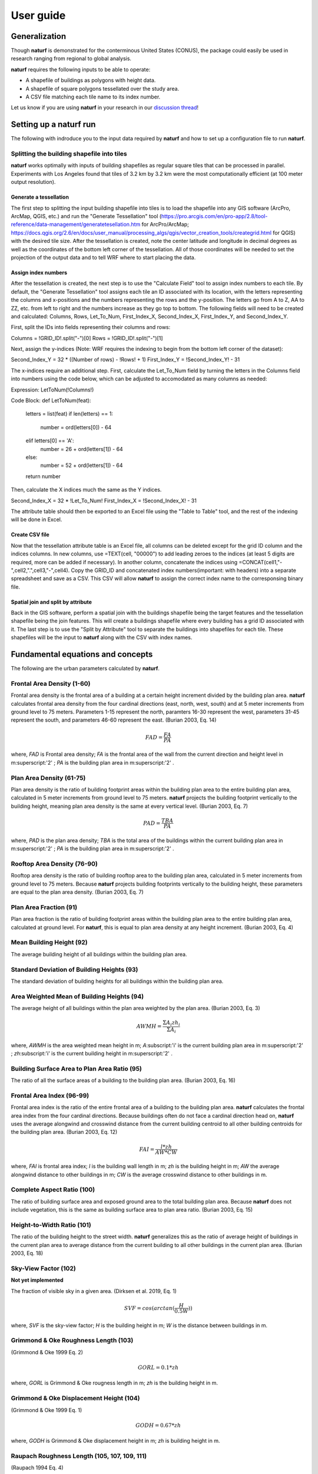 ===============
User guide
===============

Generalization
--------------

Though **naturf** is demonstrated for the conterminous United States (CONUS), the package could easily be used in research ranging from regional to global analysis.

**naturf** requires the following inputs to be able to operate:

- A shapefile of buildings as polygons with height data.
- A shapefile of square polygons tessellated over the study area.
- A CSV file matching each tile name to its index number.

Let us know if you are using **naturf** in your research in our `discussion thread <https://github.com/IMMM-SFA/naturf/discussions/61>`_!


Setting up a **naturf** run
-------------------------

The following with indroduce you to the input data required by **naturf** and how to set up a configuration file to run **naturf**.

Splitting the building shapefile into tiles
~~~~~~~~~~~~~~~~~~~~~~~~~~~~~~~~~~~~~~~~~~~

**naturf** works optimally with inputs of building shapefiles as regular square tiles that can be processed in parallel. Experiments with Los Angeles found that tiles of 3.2 km by 3.2 km were the most computationally efficient (at 100 meter output resolution).

Generate a tessellation
^^^^^^^^^^^^^^^^^^^^^^^

The first step to splitting the input building shapefile into tiles is to load the shapefile into any GIS software (ArcPro, ArcMap, QGIS, etc.) and run the "Generate Tessellation" tool (https://pro.arcgis.com/en/pro-app/2.8/tool-reference/data-management/generatetesellation.htm for ArcPro/ArcMap; https://docs.qgis.org/2.6/en/docs/user_manual/processing_algs/qgis/vector_creation_tools/creategrid.html for QGIS) with the desired tile size. After the tessellation is created, note the center latitude and longitude in decimal degrees as well as the coordinates of the bottom left corner of the tessellation. All of those coordinates will be needed to set the projection of the output data and to tell WRF where to start placing the data.

Assign index numbers
^^^^^^^^^^^^^^^^^^^^

After the tessellation is created, the next step is to use the "Calculate Field" tool to assign index numbers to each tile. By default, the "Generate Tessellation" tool assigns each tile an ID associated with its location, with the letters representing the columns and x-positions and the numbers representing the rows and the y-position. The letters go from A to Z, AA to ZZ, etc. from left to right and the numbers increase as they go top to bottom. The following fields will need to be created and calculated: Columns, Rows, Let_To_Num, First_Index_X, Second_Index_X, First_Index_Y, and Second_Index_Y.

First, split the IDs into fields representing their columns and rows:

Columns = !GRID_ID!.split("-")[0]
Rows = !GRID_ID!.split("-")[1] 

Next, assign the y-indices (Note: WRF requires the indexing to begin from the bottom left corner of the dataset):

Second_Index_Y = 32 * ((Number of rows) - !Rows! + 1)
First_Index_Y = !Second_Index_Y! - 31

The x-indices require an additional step. First, calculate the Let_To_Num field by turning the letters in the Columns field into numbers using the code below, which can be adjusted to accomodated as many columns as needed:

Expression:
LetToNum(!Columns!)

Code Block:
def LetToNum(feat):
    letters = list(feat)
    if len(letters) == 1:
        number = ord(letters[0]) - 64
    elif letters[0] == 'A':
        number = 26 + ord(letters[1]) - 64
    else:
        number = 52 + ord(letters[1]) - 64
    return number 

Then, calculate the X indices much the same as the Y indices.

Second_Index_X = 32 * !Let_To_Num!
First_Index_X = !Second_Index_X! - 31

The attribute table should then be exported to an Excel file using the "Table to Table" tool, and the rest of the indexing will be done in Excel.

Create CSV file
^^^^^^^^^^^^^^^

Now that the tessellation attribute table is an Excel file, all columns can be deleted except for the grid ID column and the indices columns. In new columns, use =TEXT(cell, "00000") to add leading zeroes to the indices (at least 5 digits are required, more can be added if necessary). In another column, concatenate the indices using =CONCAT(cell1,"-",cell2,".",cell3,"-",cell4). Copy the GRID_ID and concatenated index numbers(important: with headers) into a separate spreadsheet and save as a CSV. This CSV will allow **naturf** to assign the correct index name to the corresponsing binary file.

Spatial join and split by attribute
^^^^^^^^^^^^^^^^^^^^^^^^^^^^^^^^^^^

Back in the GIS software, perform a spatial join with the buildings shapefile being the target features and the tessellation shapefile being the join features. This will create a buildings shapefile where every building has a grid ID associated with it. The last step is to use the "Split by Attribute" tool to separate the buildings into shapefiles for each tile. These shapefiles will be the input to **naturf** along with the CSV with index names. 


Fundamental equations and concepts
----------------------------------

The following are the urban parameters calculated by **naturf**.


Frontal Area Density (1-60)
~~~~~~~~~~~~~~~~~~~~~~~~~~~

Frontal area density is the frontal area of a building at a certain height increment divided by the building plan area. **naturf** calculates frontal area density from the four cardinal directions (east, north, west, south) and at 5 meter increments from ground level to 75 meters. Parameters 1-15 represent the north, paramters 16-30 represent the west, parameters 31-45 represent the south, and parameters 46-60 represent the east. (Burian 2003, Eq. 14)

.. math::

    FAD = \frac{FA}{PA}

where, *FAD* is Frontal area density; *FA* is the frontal area of the wall from the current direction and height level in m\ :superscript:'2' \ ; *PA* is the building plan area in m\ :superscript:'2' \ .

Plan Area Density (61-75)
~~~~~~~~~~~~~~~~~~~~~~~~~

Plan area density is the ratio of building footprint areas within the building plan area to the entire building plan area, calculated in 5 meter increments from ground level to 75 meters. **naturf** projects the building footprint vertically to the building height, meaning plan area density is the same at every vertical level. (Burian 2003, Eq. 7)

.. math::

    PAD = \frac{TBA}{PA}

where, *PAD* is the plan area density; *TBA* is the total area of the buildings within the current building plan area in m\ :superscript:'2' \ ; *PA* is the building plan area in m\ :superscript:'2' \ .

Rooftop Area Density (76-90)
~~~~~~~~~~~~~~~~~~~~~~~~~~~~

Rooftop area density is the ratio of building rooftop area to the building plan area, calculated in 5 meter increments from ground level to 75 meters. Because **naturf** projects building footprints vertically to the building height, these parameters are equal to the plan area density. (Burian 2003, Eq. 7)

Plan Area Fraction (91)
~~~~~~~~~~~~~~~~~~~~~~~

Plan area fraction is the ratio of building footprint areas within the building plan area to the entire building plan area, calculated at ground level. For **naturf**, this is equal to plan area density at any height increment. (Burian 2003, Eq. 4)

Mean Building Height (92)
~~~~~~~~~~~~~~~~~~~~~~~~~

The average building height of all buildings within the building plan area.

Standard Deviation of Building Heights (93)
~~~~~~~~~~~~~~~~~~~~~~~~~~~~~~~~~~~~~~~~~~~

The standard deviation of building heights for all buildings within the building plan area.

Area Weighted Mean of Building Heights (94)
~~~~~~~~~~~~~~~~~~~~~~~~~~~~~~~~~~~~~~~~~~~~~~~~~~~

The average height of all buildings within the plan area weighted by the plan area. (Burian 2003, Eq. 3)

.. math::

  AWMH = \frac{\Sigma{A_i zh_i}}{\Sigma{A_i}}

where, *AWMH* is the area weighted mean height in m; *A*\ :subscript:'i' \ is the current building plan area in m\ :superscript:'2' \ ; *zh*\ :subscript:'i' \ is the current building height in m\ :superscript:'2' \ .

Building Surface Area to Plan Area Ratio (95)
~~~~~~~~~~~~~~~~~~~~~~~~~~~~~~~~~~~~~~~~~~~~~

The ratio of all the surface areas of a building to the building plan area. (Burian 2003, Eq. 16)

Frontal Area Index (96-99)
~~~~~~~~~~~~~~~~~~~~~~~~~~

Frontal area index is the ratio of the entire frontal area of a building to the building plan area. **naturf** calculates the frontal area index from the four cardinal directions. Because buildings often do not face a cardinal direction head on, **naturf** uses the average alongwind and crosswind distance from the current building centroid to all other building centroids for the building plan area. (Burian 2003, Eq. 12)

.. math::

  FAI = \frac{l * zh}{AW * CW}

where, *FAI* is frontal area index; *l* is the building wall length in m; *zh* is the building height in m; *AW* the average alongwind distance to other buildings in m; *CW* is the average crosswind distance to other buildings in m.

Complete Aspect Ratio (100)
~~~~~~~~~~~~~~~~~~~~~~~~~~~

The ratio of building surface area and exposed ground area to the total building plan area. Because **naturf** does not include vegetation, this is the same as building surface area to plan area ratio. (Burian 2003, Eq. 15)

Height-to-Width Ratio (101)
~~~~~~~~~~~~~~~~~~~~~~~~~~~

The ratio of the building height to the street width. **naturf** generalizes this as the ratio of average height of buildings in the current plan area to average distance from the current building to all other buildings in the current plan area. (Burian 2003, Eq. 18)

Sky-View Factor (102)
~~~~~~~~~~~~~~~~~~~~~

**Not yet implemented**

The fraction of visible sky in a given area. (Dirksen et al. 2019, Eq. 1)

.. math::

  SVF = cos(arctan(\frac{H}{0.5W}))

where, *SVF* is the sky-view factor; *H* is the building height in m; *W* is the distance between buildings in m.

Grimmond & Oke Roughness Length (103)
~~~~~~~~~~~~~~~~~~~~~~~~~~~~~~~~~~~~~

(Grimmond & Oke 1999 Eq. 2)

.. math::

  GORL = 0.1 * zh

where, *GORL* is Grimmond & Oke rougness length in m; *zh* is the building height in m.

Grimmond & Oke Displacement Height (104)
~~~~~~~~~~~~~~~~~~~~~~~~~~~~~~~~~~~~~~~~

(Grimmond & Oke 1999 Eq. 1)

.. math::

  GODH = 0.67 * zh

where, *GODH* is Grimmond & Oke displacement height in m; *zh* is building height in m.


Raupach Roughness Length (105, 107, 109, 111)
~~~~~~~~~~~~~~~~~~~~~~~~~~~~~~~~~~~~~~~~~~~~~

(Raupach 1994 Eq. 4)

.. math::

  RRL = zh * (1 - RDH) * exp(-\kappa * (C_{S} + C_{R} * \lamba)^-0.5 - \Psi_{h}))

where, *RRL* is the Raupach roughness length in m; *RDH* is the Raupach displacement height in m; *\kappa* is von Kármán's constant = 0.4; *C*\ :subscript:'S' \ is the substrate-surface drag coefficient = 0.003; *C*\ :subscript:'R' \ is the roughness-element drag coefficient = 0.3; *\Psi*\ :subscript:'h' \ is the roughness-sublayer influence function = 0.193.


Raupach Displacment Height (106, 108, 110, 112)
~~~~~~~~~~~~~~~~~~~~~~~~~~~~~~~~~~~~~~~~~~~~~~~

(Raupach 1994 Eq. 8)

.. math::

  RDH = zh * (1 - (\frac{1 - \exp(-\sqrt(c_{d1} * \Lambda))}{\sqrt(c_{d1} * \Lambda)}))

where, *RDH* is the Raupach displacement height in m; *c*\ :subscript:'d1' \ is a constant = 7.5; *\Lambda* is frontal area index times 2.

Macdonald et al. Roughness Length (113-116)
~~~~~~~~~~~~~~~~~~~~~~~~~~~~~~~~~~~~~~~~~~~

(Macdonald et al. 1998 Eq. 22)

.. math::

  MRL = zh * (1 - RDH)\exp(-(0.5\frac{C_{D}}{\kappa^2}(1 - RDH)\frac{A_{f}}{A_{d}})^-0.5)

where, *MRL* is the Macdonald roughness length in m; *zh* is the building height in m; *RDH* is the Raupach displacement height in m; *C*\ :subscript:'D' \ is the obstacle drag coefficient = 1.12; *\kappa* is von Kármán's constant = 0.4; *A*\ :subscript:'f' \ is the frontal area of the building in m^2; *A*\ :subscript:'d' \ is the total surface area of the buildings in the plan area divided by the number of buildings in m\ :superscript:'2' \ .

Macdonald et al. Displacement Height (117)
~~~~~~~~~~~~~~~~~~~~~~~~~~~~~~~~~~~~~~~~~~

(Macdonald et al. 1998 Eq. 23)

.. math::

    MDH = zh * (1 + \frac{1}{A^\lambda} * (\lambda - 1))

where, *MDH* is the Macdonald displacement height in m; *zh* is the building height in; *A* is a constant = 3.59; *\lambda* is the plan area density. 

Vertical Distribution of Building Heights (118-132)
~~~~~~~~~~~~~~~~~~~~~~~~~~~~~~~~~~~~~~~~~~~~~~~~~~~

The vertical distribution of building heights is a representation of where buildings are located at each vertical level. **naturf** represents buildings as arbitrary float values in an array, and each vertical dimension of the array shows how many buildings reach that height. (Burian 2003)

References
----------

Burian, S. J., Han, W. S., & Brown, M. J. (2003). Morphological analyses using 3D building databases: Houston, Texas. Department of Civil and Environmental Engineering, University of Utah.

Dirksen, M., Ronda, R. J., Theeuwes, N. E., & Pagani, G. A. (2019). Sky view factor calculations and its application in urban heat island studies. Urban Climate, 30, 100498.

Grimmond, C. S. B., & Oke, T. R. (1999). Aerodynamic properties of urban areas derived from analysis of surface form. Journal of Applied Meteorology and Climatology, 38(9), 1262-1292.

Macdonald, R. W., Griffiths, R. F., & Hall, D. J. (1998). An improved method for the estimation of surface roughness of obstacle arrays. Atmospheric environment, 32(11), 1857-1864.

Raupach, M. R. (1994). Simplified expressions for vegetation roughness length and zero-plane displacement as functions of canopy height and area index. Boundary-layer meteorology, 71(1), 211-216.

*Everything below is subject to change*
---------------------------------------


Key outputs
-----------

The following are the outputs and their descriptions from the Pandas DataFrame that is generated when calling ``run()`` to site power plant for all regions in the CONUS for all technologies:

.. list-table::
    :header-rows: 1

    * - Name
      - Description
      - Units
    * - region_name
      - Name of region
      - NA
    * - tech_id
      - Technology ID
      - NA
    * - tech_name
      - Technology name
      - NA
    * - unit_size_mw
      - Power plant unit size
      - MW
    * - xcoord
      - X coordinate in the default `CRS <https://spatialreference.org/ref/esri/usa-contiguous-albers-equal-area-conic/>`_
      - meters
    * - ycoord
      - Y coordinate in the default `CRS <https://spatialreference.org/ref/esri/usa-contiguous-albers-equal-area-conic/>`_
      - meters
    * - index
      - Index position in the flattend 2D array
      - NA
    * - buffer_in_km
      - Exclusion buffer around site
      - km
    * - sited_year
      - Year of siting
      - year
    * - retirement_year
      - Year of retirement
      - year
    * - lmp_zone
      - LMP zone ID
      - NA
    * - locational_marginal_price_usd_per_mwh
      - See :ref:`Locational marginal price (LMP)`
      - $/MWh
    * - generation_mwh_per_year
      - See :ref:`Generation (G)`
      - MWh/yr
    * - operating_cost_usd_per_year
      - See :ref:`Operating cost (OC)`
      - $/yr
    * - net_operational_value
      - See :ref:`Net Operating Value`
      - $/yr
    * - interconnection_cost
      - See :ref:`Interconnection Cost`
      - $/yr
    * - net_locational_cost
      - See :ref:`Net Locational Cost`
      - $/yr
    * - capacity_factor_fraction
      - Capacity factor
      - fraction
    * - carbon_capture_rate_fraction
      - Carbon capture rate
      - fraction
    * - fuel_co2_content_tons_per_btu
      - Fuel CO2 content
      - tons/Btu
    * - fuel_price_usd_per_mmbtu
      - Fuel price
      - $/MMBtu
    * - fuel_price_esc_rate_fraction
      - Fuel price escalation rate
      - fraction
    * - heat_rate_btu_per_kWh
      - Heat rate
      - Btu/kWh
    * - lifetime_yrs
      - Technology lifetime
      - years
    * - variable_om_usd_per_mwh
      - Variable operation and maintenance costs of yearly capacity use
      - $/mWh
    * - variable_om_esc_rate_fraction
      - Variable operation and maintenance costs escalation rate
      - fraction
    * - carbon_tax_usd_per_ton
      - Carbon tax
      - $/ton
    * - carbon_tax_esc_rate_fraction
      - Carbon tax escalation rate
      - fraction
